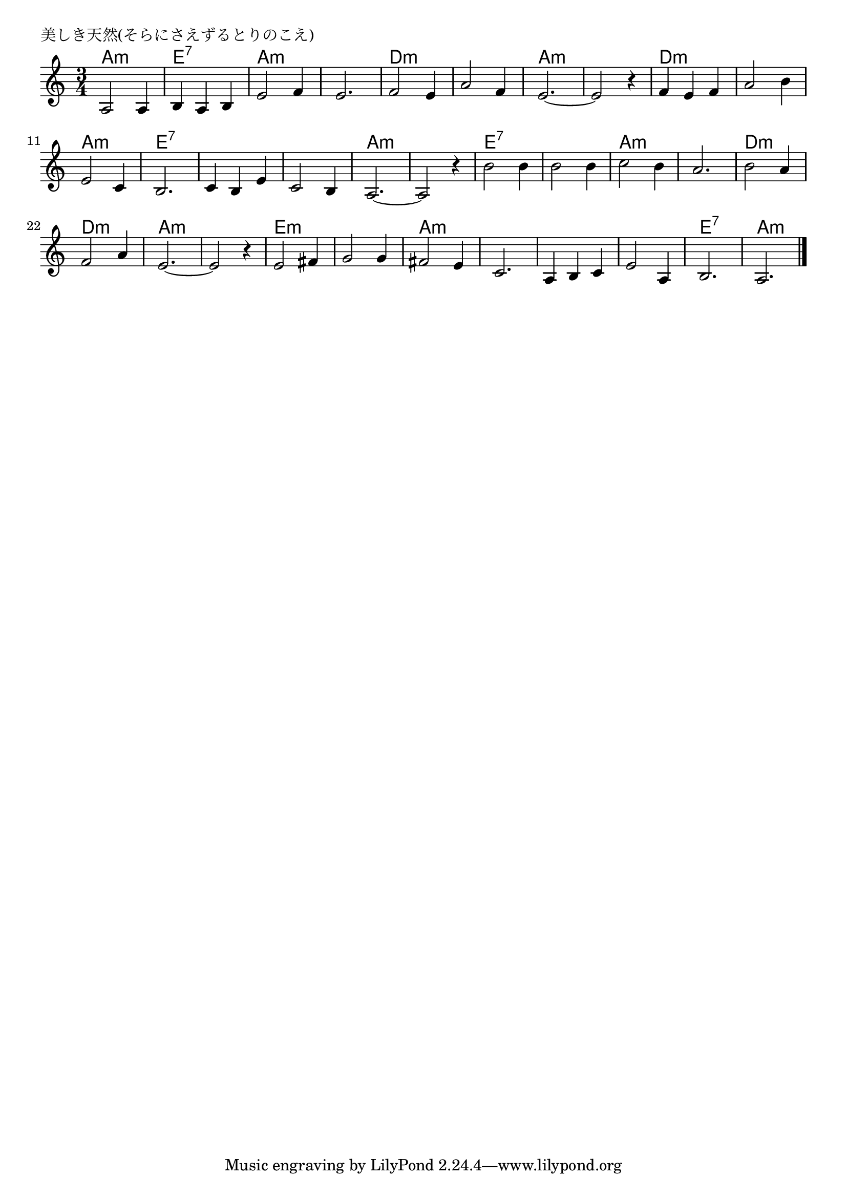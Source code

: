 \version "2.18.2"

% 美しき天然(そらにさえずるとりのこえ)
% \index{うつくしき@美しき天然(そらにさえずるとりのこえ)}

\header {
piece = "美しき天然(そらにさえずるとりのこえ)"
}

melody =
\relative c' {
\key a \minor
\time 3/4
\set Score.tempoHideNote = ##t
\tempo 4=100
\numericTimeSignature

a2 a4 | % 1
b a b | % 2
e2 f4 | % 3
e2.  | % 4 
f2 e4  | % 5
a2  f4|% 6
e2.~ | % 7
e2 r4 | % 8

f e f  | % 9
a2 b4  | % 10
e,2 c4 | % 11
b2. | % 12
c4 b e | % 13
c2 b4 | % 14
a2.~  | % 15
a2 r4 | % 16

b'2 b4 | % 17
b2 b4 | % 18
c2 b4 | % 19
a2. | % 20
b2 a4 | % 21
f2 a4 | % 22
e2.~ | % 23
e2 r4 | % 24

e2 fis4 | % 25
g2 g4 | % 26
fis2 e4 | % 27
c2. | % 28
a4 b c | % 29
e2 a,4 | % 30
b2. | % 31
a2. | % 32


\bar "|."
}
\score {
<<
\chords {
\set noChordSymbol = ""
\set chordChanges=##t
%
a2.:m e:7 a:m a:m 
d:m d:m a:m a:m 
d:m d:m a:m e:7 
e:7 e:7 a:m a:m
e:7 e:7 a:m a:m
d:m d:m a:m a:m 
e:m e:m a:m a:m
a:m a:m e:7 a:m


}
\new Staff {\melody}
>>
\layout {
line-width = #190
indent = 0\mm
}
\midi {}
}